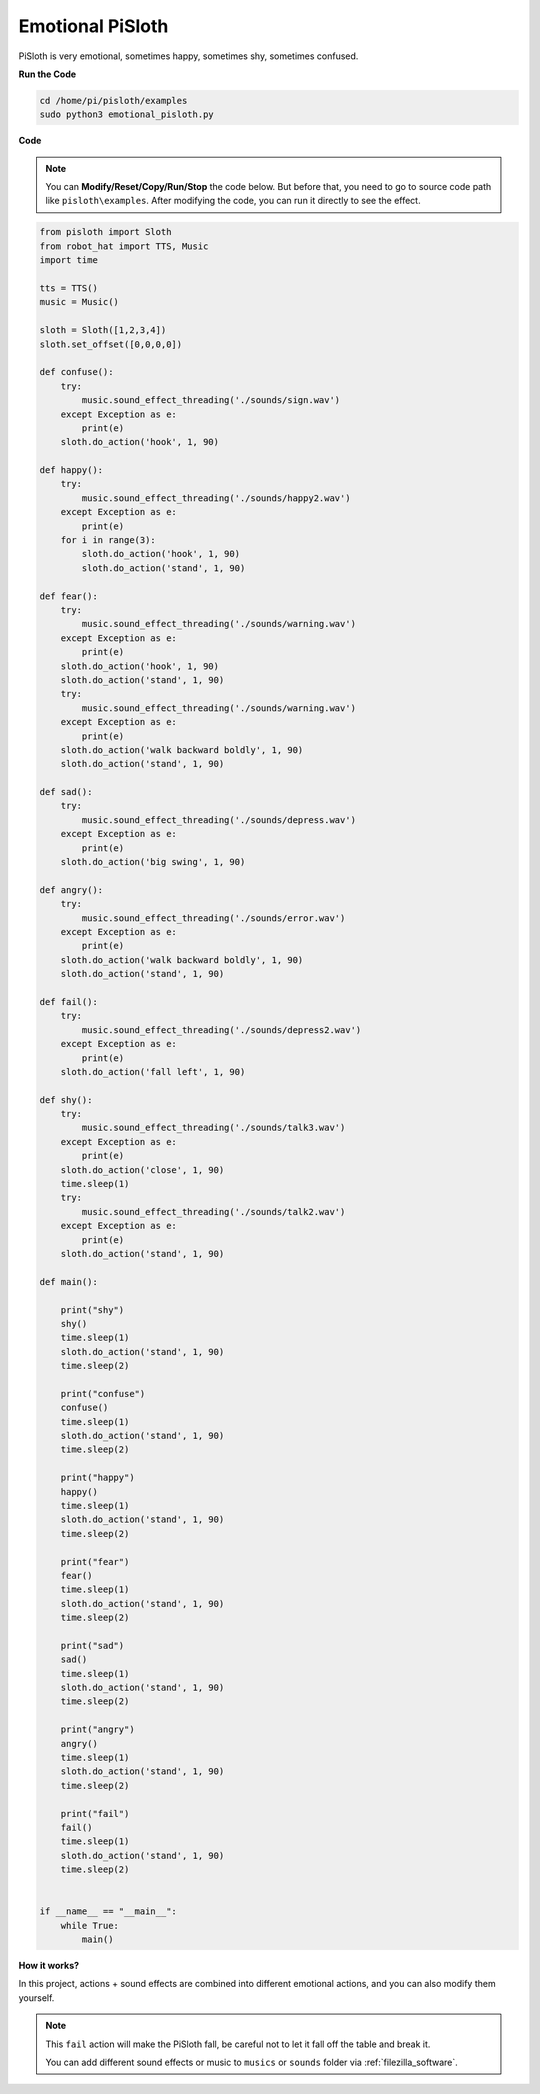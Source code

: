 Emotional PiSloth
=======================

PiSloth is very emotional, sometimes happy, sometimes shy, sometimes confused.


**Run the Code**

.. raw:: html

    <run></run>

.. code-block::

    cd /home/pi/pisloth/examples
    sudo python3 emotional_pisloth.py


**Code**

.. note::
    You can **Modify/Reset/Copy/Run/Stop** the code below. But before that, you need to go to  source code path like ``pisloth\examples``. After modifying the code, you can run it directly to see the effect.

.. raw:: html

    <run></run>

.. code-block:: python


    from pisloth import Sloth
    from robot_hat import TTS, Music
    import time

    tts = TTS()
    music = Music()

    sloth = Sloth([1,2,3,4])
    sloth.set_offset([0,0,0,0])

    def confuse():
        try:
            music.sound_effect_threading('./sounds/sign.wav')
        except Exception as e:
            print(e)
        sloth.do_action('hook', 1, 90)  

    def happy():
        try:
            music.sound_effect_threading('./sounds/happy2.wav')
        except Exception as e:
            print(e)
        for i in range(3):
            sloth.do_action('hook', 1, 90)
            sloth.do_action('stand', 1, 90)

    def fear():
        try:
            music.sound_effect_threading('./sounds/warning.wav')
        except Exception as e:
            print(e)
        sloth.do_action('hook', 1, 90)
        sloth.do_action('stand', 1, 90)
        try:
            music.sound_effect_threading('./sounds/warning.wav')
        except Exception as e:
            print(e)
        sloth.do_action('walk backward boldly', 1, 90)
        sloth.do_action('stand', 1, 90)

    def sad():
        try:
            music.sound_effect_threading('./sounds/depress.wav')
        except Exception as e:
            print(e)
        sloth.do_action('big swing', 1, 90)  

    def angry():
        try:
            music.sound_effect_threading('./sounds/error.wav')
        except Exception as e:
            print(e)
        sloth.do_action('walk backward boldly', 1, 90)  
        sloth.do_action('stand', 1, 90)

    def fail():
        try:
            music.sound_effect_threading('./sounds/depress2.wav')
        except Exception as e:
            print(e)
        sloth.do_action('fall left', 1, 90)  

    def shy():
        try:
            music.sound_effect_threading('./sounds/talk3.wav')
        except Exception as e:
            print(e)
        sloth.do_action('close', 1, 90)  
        time.sleep(1)    
        try:
            music.sound_effect_threading('./sounds/talk2.wav')
        except Exception as e:
            print(e)
        sloth.do_action('stand', 1, 90)    

    def main():

        print("shy")
        shy()
        time.sleep(1)
        sloth.do_action('stand', 1, 90)
        time.sleep(2)

        print("confuse")
        confuse()
        time.sleep(1)
        sloth.do_action('stand', 1, 90)
        time.sleep(2)

        print("happy")
        happy()
        time.sleep(1)
        sloth.do_action('stand', 1, 90)
        time.sleep(2)

        print("fear")
        fear()
        time.sleep(1)
        sloth.do_action('stand', 1, 90)
        time.sleep(2)

        print("sad")
        sad()
        time.sleep(1)
        sloth.do_action('stand', 1, 90)
        time.sleep(2)

        print("angry")
        angry()
        time.sleep(1)
        sloth.do_action('stand', 1, 90)
        time.sleep(2)

        print("fail")
        fail()
        time.sleep(1)
        sloth.do_action('stand', 1, 90)
        time.sleep(2)       


    if __name__ == "__main__":
        while True:
            main()

**How it works?**

In this project, actions + sound effects are combined into different emotional actions, and you can also modify them yourself.

.. note::

    This ``fail`` action will make the PiSloth fall, be careful not to let it fall off the table and break it.

    You can add different sound effects or music to ``musics`` or ``sounds`` folder via :ref:`filezilla_software`.